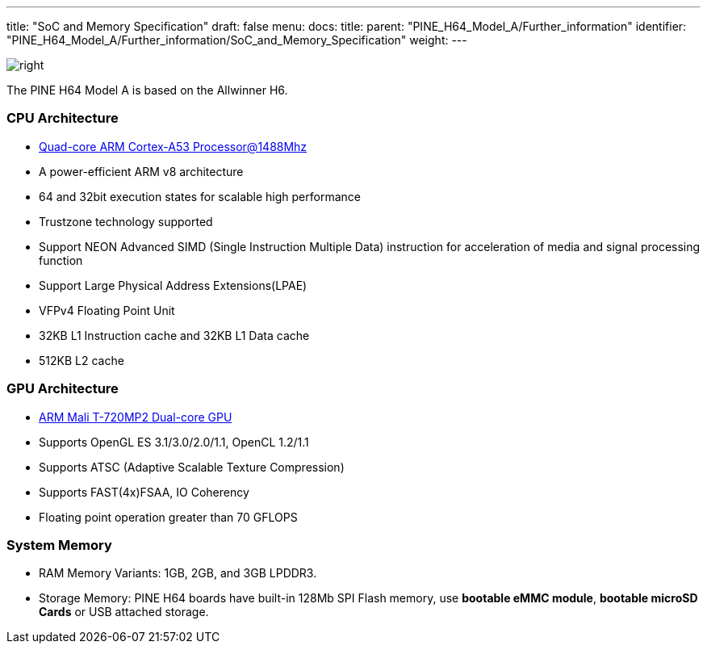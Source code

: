---
title: "SoC and Memory Specification"
draft: false
menu:
  docs:
    title:
    parent: "PINE_H64_Model_A/Further_information"
    identifier: "PINE_H64_Model_A/Further_information/SoC_and_Memory_Specification"
    weight: 
---


image:/documentation/images/Allwinner_H64.png[right,title="right"]

The PINE H64 Model A is based on the Allwinner H6.

=== CPU Architecture

* https://www.arm.com/products/processors/cortex-a/cortex-a53-processor.php[Quad-core ARM Cortex-A53 Processor@1488Mhz]
* A power-efficient ARM v8 architecture
* 64 and 32bit execution states for scalable high performance
* Trustzone technology supported
* Support NEON Advanced SIMD (Single Instruction Multiple Data) instruction for acceleration of media and signal processing function
* Support Large Physical Address Extensions(LPAE)
* VFPv4 Floating Point Unit
* 32KB L1 Instruction cache and 32KB L1 Data cache
* 512KB L2 cache

=== GPU Architecture

* https://developer.arm.com/products/graphics-and-multimedia/mali-gpus/mali-t720-gpu[ARM Mali T-720MP2 Dual-core GPU]
* Supports OpenGL ES 3.1/3.0/2.0/1.1, OpenCL 1.2/1.1
* Supports ATSC (Adaptive Scalable Texture Compression)
* Supports FAST(4x)FSAA, IO Coherency
* Floating point operation greater than 70 GFLOPS

=== System Memory

* RAM Memory Variants: 1GB, 2GB, and 3GB LPDDR3.
* Storage Memory: PINE H64 boards have built-in 128Mb SPI Flash memory, use *bootable eMMC module*, *bootable microSD Cards* or USB attached storage.

